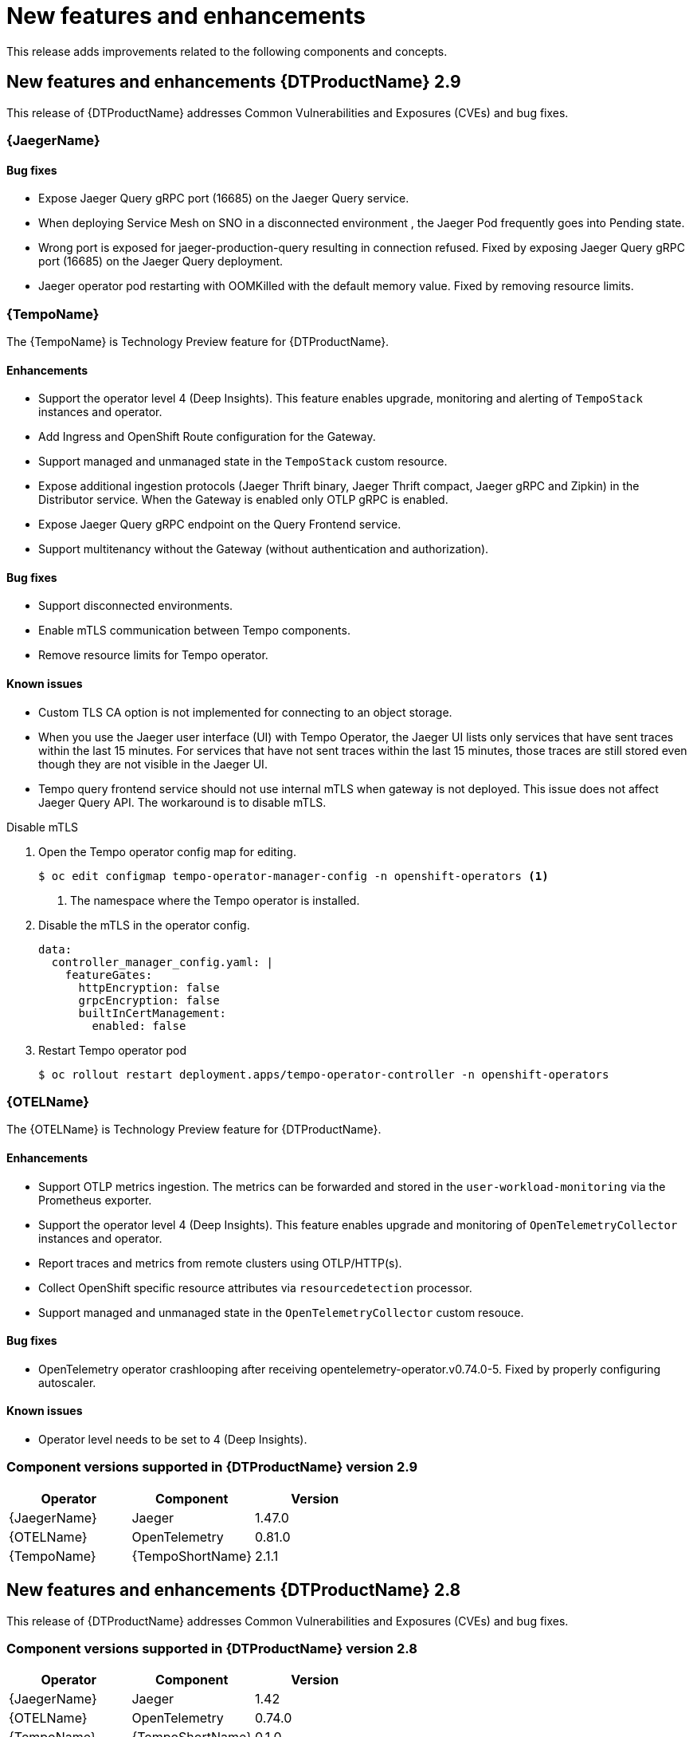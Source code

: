 ////
Module included in the following assemblies:
- distributed-tracing-release-notes.adoc
////
////
Feature – Describe the new functionality available to the customer. For enhancements, try to describe as specifically as possible where the customer will see changes.
Reason – If known, include why has the enhancement been implemented (use case, performance, technology, etc.). For example, showcases integration of X with Y, demonstrates Z API feature, includes latest framework bug fixes.
Result – If changed, describe the current user experience.
////
:_content-type: REFERENCE
[id="distr-tracing-rn-new-features_{context}"]
= New features and enhancements

This release adds improvements related to the following components and concepts.

== New features and enhancements {DTProductName} 2.9

This release of {DTProductName} addresses Common Vulnerabilities and Exposures (CVEs) and bug fixes.

=== {JaegerName}

==== Bug fixes

* Expose Jaeger Query gRPC port (16685) on the Jaeger Query service.

// link:https://issues.redhat.com/browse/TRACING-3322[TRACING-3322]

* When deploying Service Mesh on SNO in a disconnected environment , the Jaeger Pod frequently goes into Pending state.

// link:https://issues.redhat.com/browse/TRACING-3312[TRACING-3312]

* Wrong port is exposed for jaeger-production-query resulting in connection refused.
Fixed by exposing Jaeger Query gRPC port (16685) on the Jaeger Query deployment.

// link:https://issues.redhat.com/browse/TRACING-2968[TRACING-29638]

* Jaeger operator pod restarting with OOMKilled with the default memory value.
Fixed by removing resource limits.

// link:https://issues.redhat.com/browse/TRACING-3173[TRACING-3173]

=== {TempoName}

The {TempoName} is Technology Preview feature for {DTProductName}.

==== Enhancements

* Support the operator level 4 (Deep Insights).
This feature enables upgrade, monitoring and alerting of `+TempoStack+` instances and operator.
* Add Ingress and OpenShift Route configuration for the Gateway.
* Support managed and unmanaged state in the `+TempoStack+` custom resource.
* Expose additional ingestion protocols (Jaeger Thrift binary, Jaeger Thrift compact, Jaeger gRPC and Zipkin) in the Distributor service.
When the Gateway is enabled only OTLP gRPC is enabled.
* Expose Jaeger Query gRPC endpoint on the Query Frontend service.
* Support multitenancy without the Gateway (without authentication and authorization).

==== Bug fixes

* Support disconnected environments.

// link:https://issues.redhat.com/browse/TRACING-3145[TRACING-3145]

* Enable mTLS communication between Tempo components.

// link:https://issues.redhat.com/browse/TRACING-3091[TRACING-3091]

* Remove resource limits for Tempo operator.

// link:https://issues.redhat.com/browse/TRACING-3204[TRACING-3204]

==== Known issues

* Custom TLS CA option is not implemented for connecting to an object storage.

// link:https://issues.redhat.com/browse/TRACING-3462[TRACING-3462]

* When you use the Jaeger user interface (UI) with Tempo Operator, the Jaeger UI lists only services that have sent traces within the last 15 minutes.
For services that have not sent traces within the last 15 minutes, those traces are still stored even though they are not visible in the Jaeger UI.

// link:https://issues.redhat.com/browse/TRACING-3139[TRACING-3139]

* Tempo query frontend service should not use internal mTLS when gateway is not deployed. This issue does not affect Jaeger Query API. The workaround is to disable mTLS.

.Disable mTLS
. Open the Tempo operator config map for editing.
+
[source,console]
----
$ oc edit configmap tempo-operator-manager-config -n openshift-operators <1>
----
<1> The namespace where the Tempo operator is installed.

. Disable the mTLS in the operator config.
+
[source,yaml]
----
data:
  controller_manager_config.yaml: |
    featureGates:
      httpEncryption: false
      grpcEncryption: false
      builtInCertManagement:
        enabled: false
----
. Restart Tempo operator pod
+
[source,console]
----
$ oc rollout restart deployment.apps/tempo-operator-controller -n openshift-operators
----

// link:https://issues.redhat.com/browse/TRACING-3510[TRACING-3510]

=== {OTELName}

The {OTELName} is Technology Preview feature for {DTProductName}.

==== Enhancements

* Support OTLP metrics ingestion.
The metrics can be forwarded and stored in the `+user-workload-monitoring+` via the Prometheus exporter.
* Support the operator level 4 (Deep Insights).
This feature enables upgrade and monitoring of `+OpenTelemetryCollector+` instances and operator.
* Report traces and metrics from remote clusters using OTLP/HTTP(s).
* Collect OpenShift specific resource attributes via `+resourcedetection+` processor.
* Support managed and unmanaged state in the `+OpenTelemetryCollector+` custom resouce.

==== Bug fixes

* OpenTelemetry operator crashlooping after receiving opentelemetry-operator.v0.74.0-5. Fixed by properly configuring autoscaler.

// link:https://issues.redhat.com/browse/TRACING-3190[TRACING-3190]

==== Known issues

* Operator level needs to be set to 4 (Deep Insights).

// link:https://issues.redhat.com/browse/TRACING-3431[TRACING-3431]

=== Component versions supported in {DTProductName} version 2.9

[options="header"]
|===
|Operator |Component |Version
|{JaegerName}
|Jaeger
|1.47.0

|{OTELName}
|OpenTelemetry
|0.81.0

|{TempoName}
|{TempoShortName}
|2.1.1
|===

== New features and enhancements {DTProductName} 2.8

This release of {DTProductName} addresses Common Vulnerabilities and Exposures (CVEs) and bug fixes.

=== Component versions supported in {DTProductName} version 2.8

[options="header"]
|===
|Operator |Component |Version
|{JaegerName}
|Jaeger
|1.42

|{OTELName}
|OpenTelemetry
|0.74.0

|{TempoName}
|{TempoShortName}
|0.1.0
|===

== New features and enhancements {DTProductName} 2.7

This release of {DTProductName} addresses Common Vulnerabilities and Exposures (CVEs) and bug fixes.

=== Component versions supported in {DTProductName} version 2.7

[options="header"]
|===
|Operator |Component |Version
|{JaegerName}
|Jaeger
|1.39

|{OTELName}
|OpenTelemetry
|0.63.1
|===

== New features and enhancements {DTProductName} 2.6

This release of {DTProductName} addresses Common Vulnerabilities and Exposures (CVEs) and bug fixes.

=== Component versions supported in {DTProductName} version 2.6

[options="header"]
|===
|Operator |Component |Version
|{JaegerName}
|Jaeger
|1.38

|{OTELName}
|OpenTelemetry
|0.60
|===

== New features and enhancements {DTProductName} 2.5

This release of {DTProductName} addresses Common Vulnerabilities and Exposures (CVEs) and bug fixes.

This release introduces support for ingesting OpenTelemetry protocol (OTLP) to the {JaegerName} Operator.
The Operator now automatically enables the OTLP ports:

* Port 4317 is used for OTLP gRPC protocol.
* Port 4318 is used for OTLP HTTP protocol.

This release also adds support for collecting Kubernetes resource attributes to the {OTELName} Operator.

=== Component versions supported in {DTProductName} version 2.5

[options="header"]
|===
|Operator |Component |Version
|{JaegerName}
|Jaeger
|1.36

|{OTELName}
|OpenTelemetry
|0.56
|===

== New features and enhancements {DTProductName} 2.4

This release of {DTProductName} addresses Common Vulnerabilities and Exposures (CVEs) and bug fixes.

This release also adds support for auto-provisioning certificates using the Red Hat Elasticsearch Operator.

* Self-provisioning, which means using the {JaegerName} Operator to call the Red Hat Elasticsearch Operator during installation.
Self provisioning is fully supported with this release.
* Creating the Elasticsearch instance and certificates first and then configuring the {JaegerShortName} to use the certificate is a Technology Preview for this release.

[NOTE]
====
When upgrading to {DTProductName} 2.4, the Operator recreates the Elasticsearch instance, which might take five to ten minutes.
Distributed tracing will be down and unavailable for that period.
====

=== Component versions supported in {DTProductName} version 2.4

[options="header"]
|===
|Operator |Component |Version
|{JaegerName}
|Jaeger
|1.34.1

|{OTELName}
|OpenTelemetry
|0.49
|===

== New features and enhancements {DTProductName} 2.3.1

This release of {DTProductName} addresses Common Vulnerabilities and Exposures (CVEs) and bug fixes.

=== Component versions supported in {DTProductName} version 2.3.1

[options="header"]
|===
|Operator |Component |Version
|{JaegerName}
|Jaeger
|1.30.2

|{OTELName}
|OpenTelemetry
|0.44.1-1
|===

== New features and enhancements {DTProductName} 2.3.0

This release of {DTProductName} addresses Common Vulnerabilities and Exposures (CVEs) and bug fixes.

With this release, the {JaegerName} Operator is now installed to the `openshift-distributed-tracing` namespace by default.
Before this update, the default installation had been in the `openshift-operators` namespace.

=== Component versions supported in {DTProductName} version 2.3.0

[options="header"]
|===
|Operator |Component |Version
|{JaegerName}
|Jaeger
|1.30.1

|{OTELName}
|OpenTelemetry
|0.44.0
|===

== New features and enhancements {DTProductName} 2.2.0

This release of {DTProductName} addresses Common Vulnerabilities and Exposures (CVEs) and bug fixes.

=== Component versions supported in {DTProductName} version 2.2.0

[options="header"]
|===
|Operator |Component |Version
|{JaegerName}
|Jaeger
|1.30.0

|{OTELName}
|OpenTelemetry
|0.42.0
|===

== New features and enhancements {DTProductName} 2.1.0

This release of {DTProductName} addresses Common Vulnerabilities and Exposures (CVEs) and bug fixes.

=== Component versions supported in {DTProductName} version 2.1.0

[options="header"]
|===
|Operator |Component |Version
|{JaegerName}
|Jaeger
|1.29.1

|{OTELName}
|OpenTelemetry
|0.41.1
|===

== New features and enhancements {DTProductName} 2.0.0

This release marks the rebranding of Red Hat OpenShift Jaeger to {DTProductName}.
This release consists of the following changes, additions, and improvements:

* {DTProductName} now consists of the following two main components:

** *{JaegerName}* - This component is based on the open source link:https://www.jaegertracing.io/[Jaeger project].

** *{OTELName}* - This component is based on the open source link:https://opentelemetry.io/[OpenTelemetry project].

* Updates {JaegerName} Operator to Jaeger 1.28. Going forward, {DTProductName} will only support the `stable` Operator channel.
Channels for individual releases are no longer supported.

* Introduces a new {OTELName} Operator based on OpenTelemetry 0.33. Note that this Operator is a Technology Preview feature.

* Adds support for OpenTelemetry protocol (OTLP) to the Query service.

* Introduces a new distributed tracing icon that appears in the OpenShift OperatorHub.

* Includes rolling updates to the documentation to support the name change and new features.

This release also addresses Common Vulnerabilities and Exposures (CVEs) and bug fixes.

=== Component versions supported in {DTProductName} version 2.0.0

[options="header"]
|===
|Operator |Component |Version
|{JaegerName}
|Jaeger
|1.28.0

|{OTELName}
|OpenTelemetry
|0.33.0
|===
